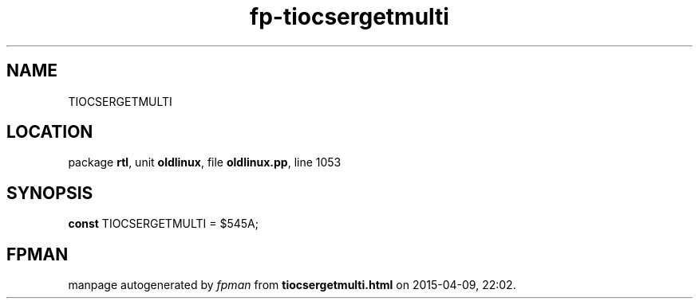 .\" file autogenerated by fpman
.TH "fp-tiocsergetmulti" 3 "2014-03-14" "fpman" "Free Pascal Programmer's Manual"
.SH NAME
TIOCSERGETMULTI
.SH LOCATION
package \fBrtl\fR, unit \fBoldlinux\fR, file \fBoldlinux.pp\fR, line 1053
.SH SYNOPSIS
\fBconst\fR TIOCSERGETMULTI = $545A;

.SH FPMAN
manpage autogenerated by \fIfpman\fR from \fBtiocsergetmulti.html\fR on 2015-04-09, 22:02.

